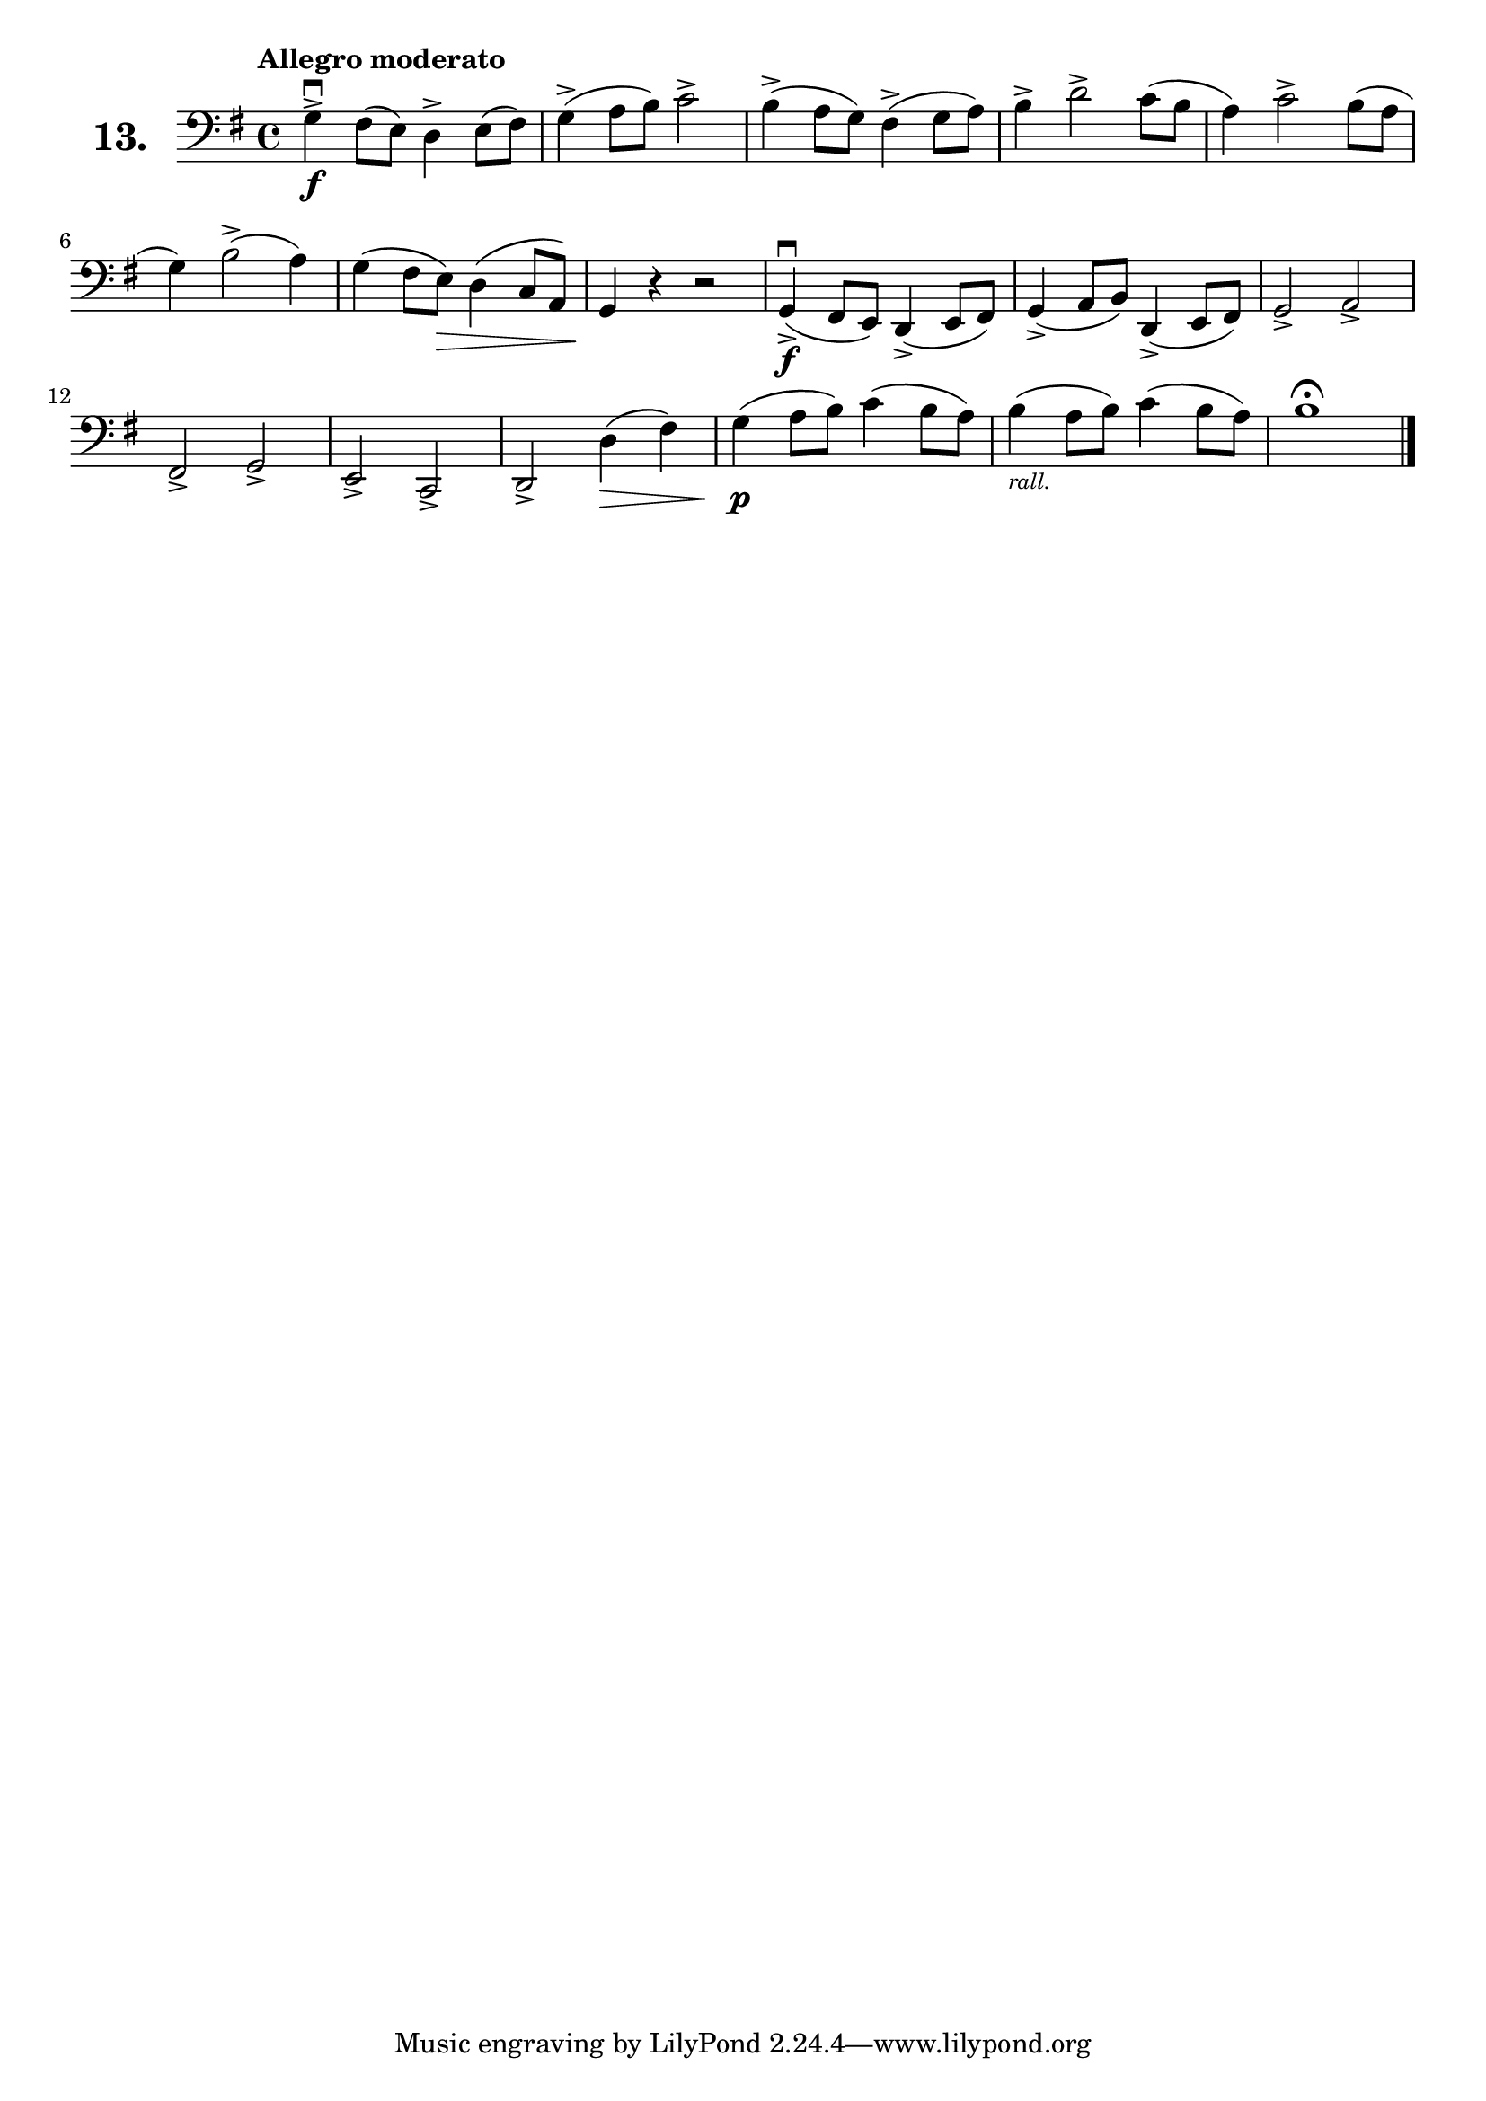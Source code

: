 \version "2.18.2"

\score {
  \new StaffGroup = "" \with {
    instrumentName = \markup { \bold \huge { \larger "13." }}
  }
  <<
    \new Staff = "celloI" \with { midiInstrument = #"cello" }
    \relative c' {
      \clef bass
      \key g \major
      \time 4/4
      \tempo "Allegro moderato"

      g4\downbow\f-> fis8( e) d4-> e8( fis) | %01
      g4(-> a8 b) c2->                      | %02
      b4(-> a8 g) fis4(-> g8 a)             | %03
      b4-> d2-> c8( b                       | %04
      a4) c2-> b8( a                        | %05
      g4) b2(-> a4)                         | %06
      g4( fis8 e)\> d4( c8 a)               | %07
      g4\! r r2                             | %08
      g4(\f\downbow-> fis8 e) d4(-> e8 fis) | %09
      g4(-> a8 b) d,4(-> e8 fis)            | %10
      g2-> a->                              | %11
      fis-> g->                             | %12
      e-> c->                               | %13
      d2-> d'4(\> fis)                      | %14
      g4(\p a8 b) c4( b8 a)                 | %15
      b4(_\markup { \tiny \italic "rall." }
      a8 b) c4( b8 a)                       | %16
      b1\fermata \bar "|."                  | %17

    }
  >>
  \layout {}
  \midi {}
  \header {
    composer = "Sebastian Lee"
  }
}
